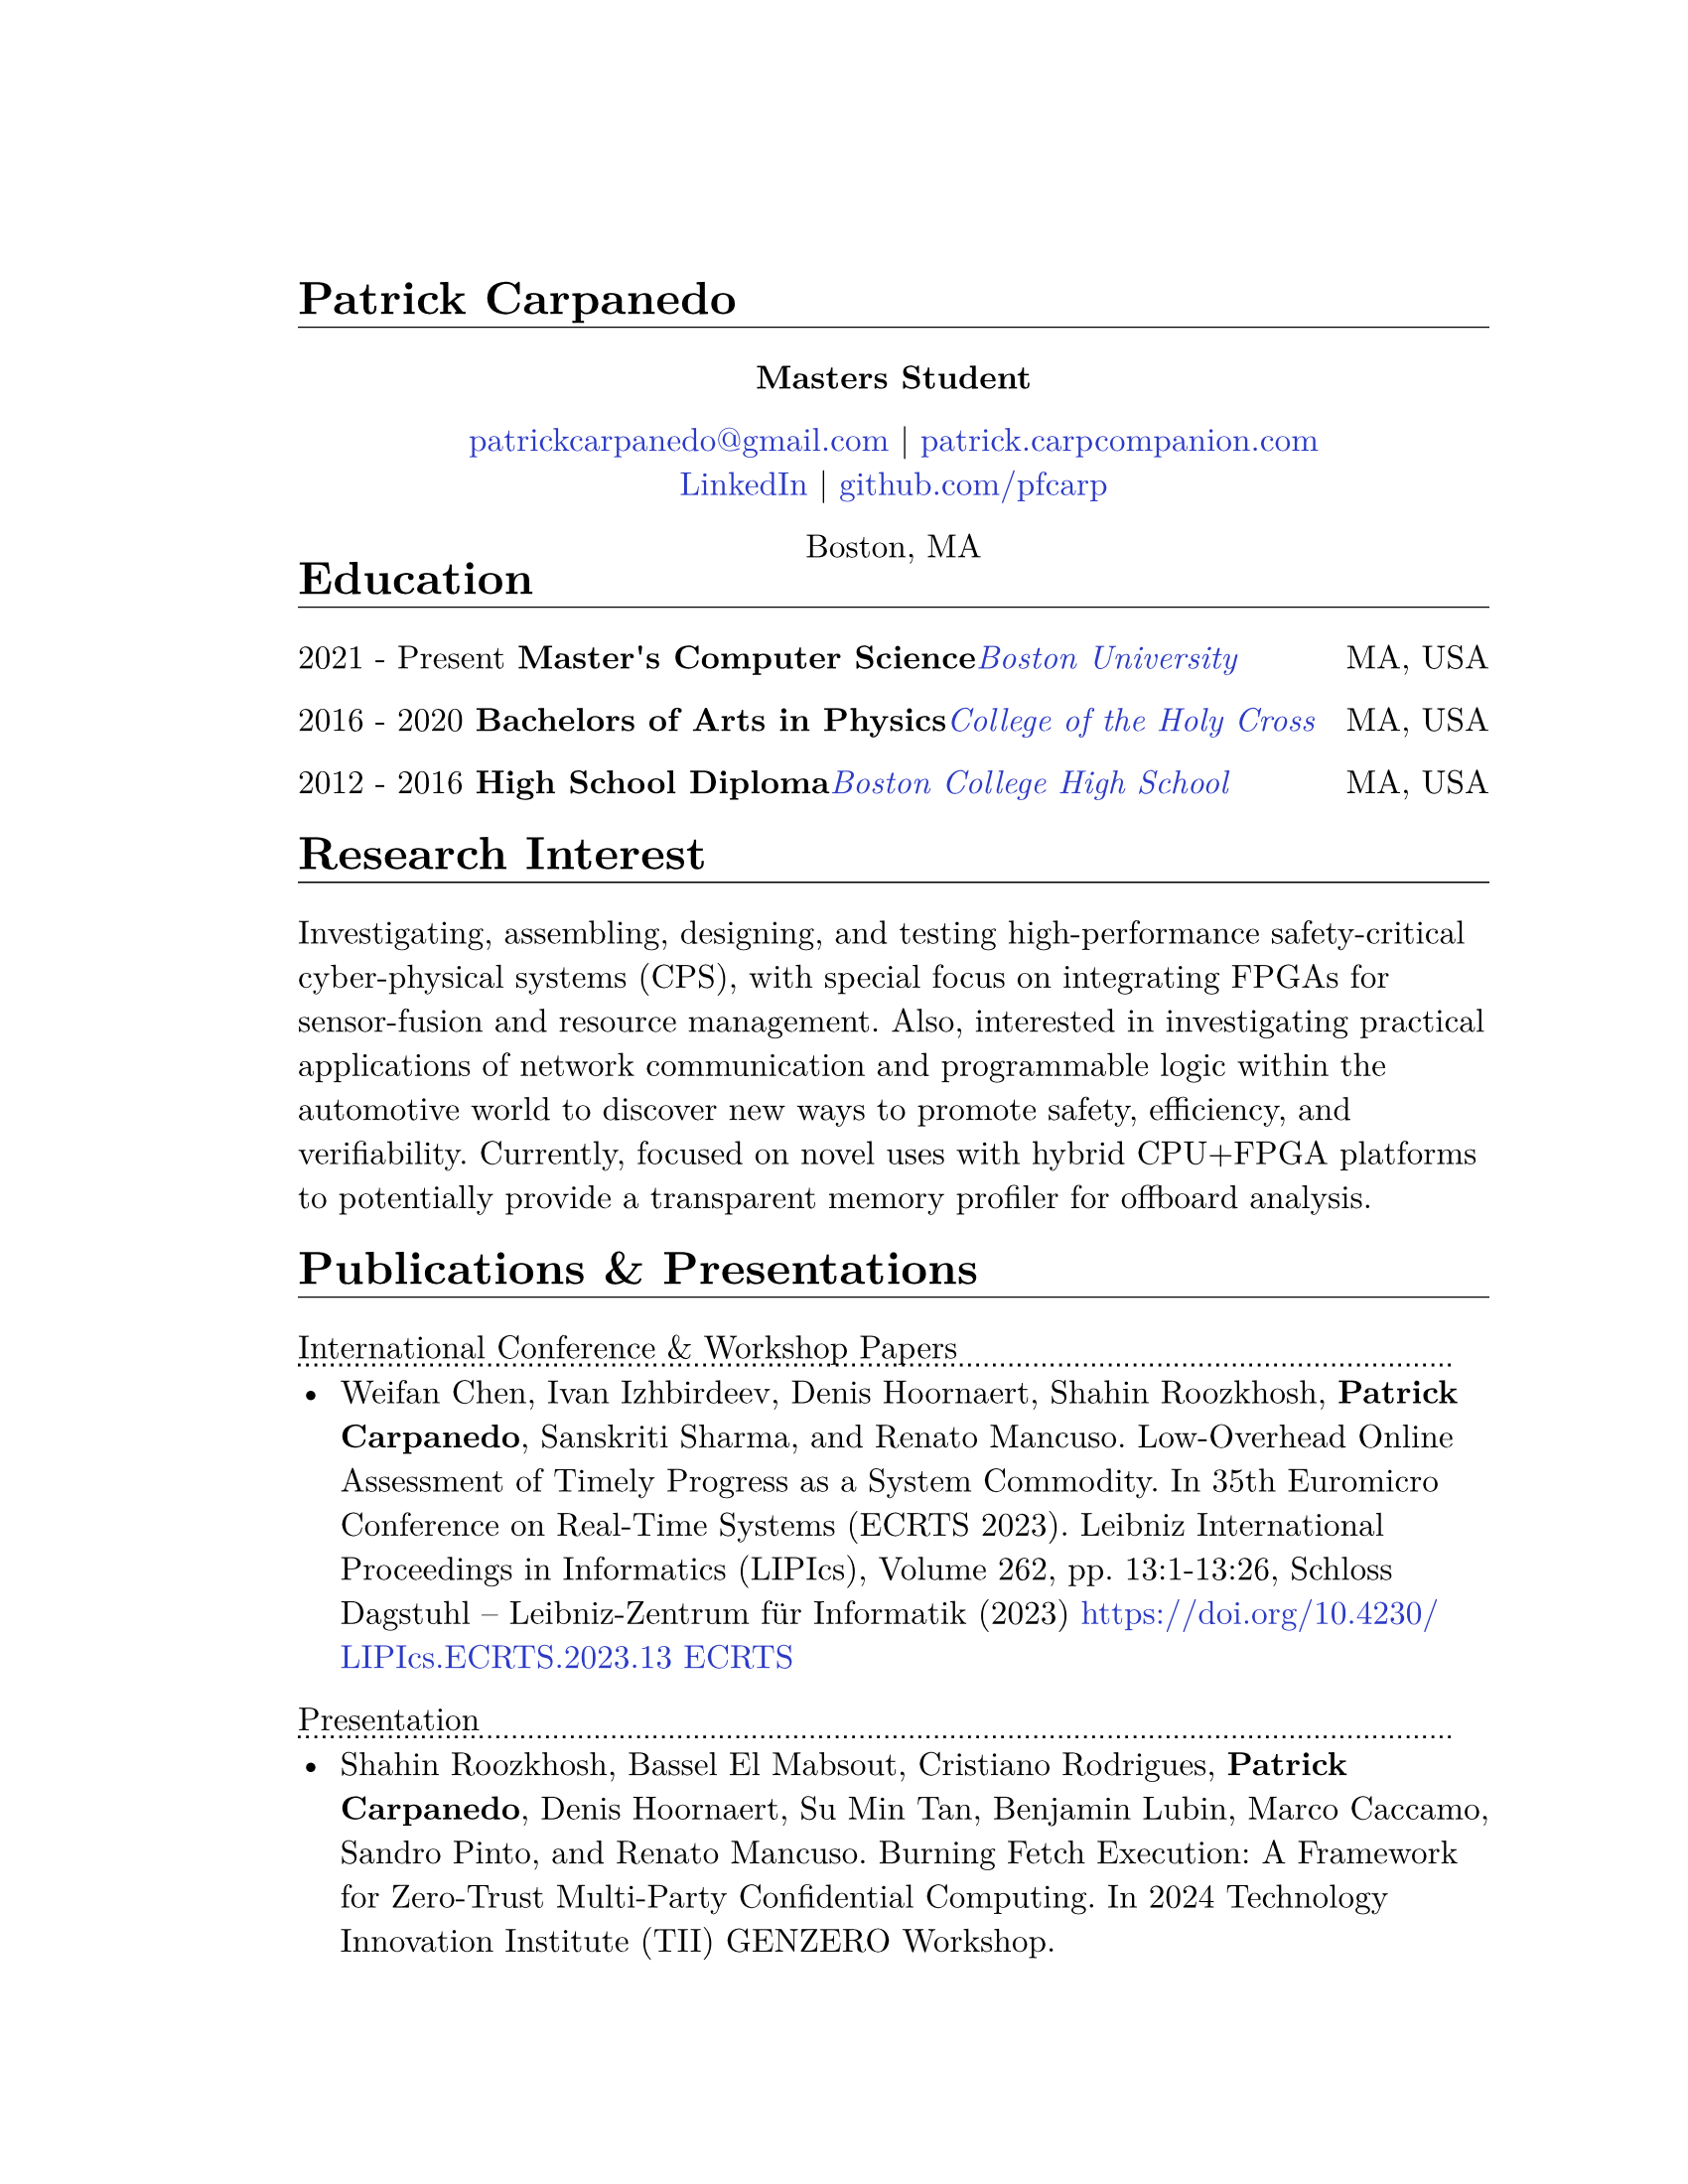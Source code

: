 #let cv(body) = {
  set document(author: "Patrick Carpanedo", title: "CV")
  //set page(paper: "us-letter", margin: (x: 10mm, y: 10mm))
  set page(paper: "us-letter", margin: (right: 1in, top: 1.5in, left: 1.5in))
  set text(font: "New Computer Modern", size: 12pt)
  body
}


#show heading: it => {
 v(-2mm)
 set text(weight: "bold")
 set block(below: -0.25em)
 block[#it.body #h(2em) #move(dy: -1em)[#line(length: 100% , stroke: 0.5pt)]]
 v(.5mm)
 
}

#let entry(date, institution, role, location, details) = {
  block(breakable: false)[
  #grid(
    columns: (4),
    gutter:(2%),
    text[#date], text(weight: "bold")[#role], text(style: "italic")[#institution] ,text[#location]
  )
  #move(dy: -1%)[#line(length: 100%, stroke: (dash:"dotted"))]
  #if details != none {
    move( list(indent: 1em, marker: "•", ..details) ,dy: -1%)
  }
  #v(-1%)
  ]
}

#let otherEntry(date, institution, role, location, details) = {
  grid(
    columns: (auto, 1fr),
    gutter: 1%,
    date,
    grid(
      columns: (1fr, auto),
      {text(weight: "bold")[#role] + text(style: "italic")[#institution]},
      text[#location]
    )
  )
  //block[#move(dy: -1em)[#line(length: 50.5em, stroke: (dash:"dotted"))]]
  if details != none {
    move( list(indent: 1em, marker: "•", ..details) ,dy: -1em)
  }
}

#show link: it => text(rgb("#2b3ac5"), it)

#cv[
= Patrick Carpanedo
#align(center)[*Masters Student*]

#align(center)[
  #link("mailto:patrickcarpanedo\@gmail.com")[patrickcarpanedo\@gmail.com] |
  #link("https://patrick.carpcompanion.com")[patrick.carpcompanion.com] \
  #link("https://www.linkedin.com/in/patrick-carpanedo-574b04143/")[LinkedIn] |
  #link("https://github.com/pfcarp")[github.com/pfcarp] \
  
  Boston, MA
]
#v(-5mm)
= Education
#otherEntry("2021 - Present", link("https://www.bu.edu/")[Boston University], 
       "Master's Computer Science", "MA, USA", none)
#otherEntry("2016 - 2020", link("https://www.holycross.edu/")[College of the Holy Cross], 
       "Bachelors of Arts in Physics", "MA, USA", none)
#otherEntry("2012 - 2016", link("https://www.bchigh.edu/")[Boston College High School], 
       "High School Diploma", "MA, USA", none)
= Research Interest
Investigating, assembling, designing, and testing high-performance safety-critical cyber-physical systems (CPS), with
special focus on integrating FPGAs for sensor-fusion and resource management. Also, interested in investigating practical
applications of network communication and programmable logic within the automotive world to discover new ways
to promote safety, efficiency, and verifiability. Currently, focused on novel uses with hybrid CPU+FPGA platforms to
potentially provide a transparent memory profiler for offboard analysis.
= Publications & Presentations
#block[International Conference & Workshop Papers #h(2em) #move(dy: -1em)[#line(length: 35em, stroke: (dash: "dotted"))]]
#v(-5mm)#list(marker: "•")[
  Weifan Chen, Ivan Izhbirdeev, Denis Hoornaert, Shahin Roozkhosh, *Patrick Carpanedo*, Sanskriti Sharma, and Renato Mancuso. Low-Overhead Online Assessment of Timely Progress as a System Commodity. In 35th Euromicro Conference on Real-Time Systems (ECRTS 2023). Leibniz International Proceedings in Informatics (LIPIcs), Volume 262, pp. 13:1-13:26, Schloss Dagstuhl – Leibniz-Zentrum für Informatik (2023) https://doi.org/10.4230/LIPIcs.ECRTS.2023.13 #link("https://drops.dagstuhl.de/entities/document/10.4230/LIPIcs.ECRTS.2023.13")[ECRTS]
]

#block[Presentation #h(2em) #move(dy: -1em)[#line(length: 35em, stroke: (dash: "dotted"))]]
#v(-5mm)#list(marker: "•")[
  Shahin Roozkhosh, Bassel El Mabsout, Cristiano Rodrigues, *Patrick Carpanedo*, Denis Hoornaert, Su Min Tan, Benjamin Lubin, Marco Caccamo, Sandro Pinto, and Renato Mancuso. Burning Fetch Execution: A Framework for Zero-Trust Multi-Party Confidential Computing. In 2024 Technology Innovation Institute (TII) GENZERO Workshop.
]

= Proposal Writing
#v(3mm)
#list(
  marker: ">",
  block(breakable: false,
  "Effiecient control for energy constrained quadrapeds proposal"+block[#move(dy: -.75em)[#line(length: 35em, stroke: (dash:"dotted"))]] + v(-4mm) +
  block(
    list(marker: "",
      emph("PIs: Prof. Sabrina Neuman, Prof. Renato Mancuso"),
      "NSF-medium proposal aiming to enable a new class of low cost, power-efficient robots through improving neural network control for under-instrumented limbed robots, exploration hardware/software co-designing techniques for energy-efficient control, and designing efficient learned runtime adaptation techniques on constrained platforms"
    )
  ))+v(2mm),
  block(breakable: false,
  "(TII) Genzero Proposal"+ block[#move(dy: -.75em)[#line(length: 15em, stroke: (dash:"dotted"))]] + v(-4mm)+
  block(
    list(marker: "",
      emph("PIs: Benjamin Lubin, Marco Caccamo, Sandro Pinto, Renato Mancuso"),
      "Joint effort between PhD candidates from Boston University, University of Minho, and Technical University of Munich to develop zero trust framework for multi-party confidential computing. Contributed to proposal development and creation of a successful prototype demonstration.The proposal was accepted and the team was awarded the Best Presentation Award."
    )
  )
  )
)

= Research Positions
#entry("Spring 2022 - ongoing", link("https://cpslab.bu.edu/")[Cyber Physical Systems Lab], "Masters Student Researcher", "Boston, MA, USA", (
"Researching and implementing methods for allowing AXI over Ethernet", 
"Integration of hardware infrastructure to evaluate and measure phases in an executing program",
"Assembling and maintaining servers (e.g. MegaMind and Proxmox Cluster) for CPS Lab use to facilitate research and collaboration and ease the access to development boards and related software",
"Participating in pseudo-Technical Program Committee (TPC) meetings with Lead P.I. to review papers.",
"Volunteering to assist or lead students enrolled in directed studies inside of CPS lab."
))
#entry("Summer 2019", link("https://www.holycross.edu/academics/research/student-research/summer-research")[College of the Holy Cross], 
  "Research Assistant", "Worcester, MA, USA", (
  "Gathered and assembled subsystems of the Beam Profile Monitor (BPM) system",
  "Verified electrical tolerances and timings each components of the BPM systems",
  "Debugged the BPM system through a gamut experiments which were logged and relayed to the Lead P.I.",
  "Arranged presentations and discussions weekly on the experiment findings with a different research group"
))

= Notable Research
#v(3mm)
#list(
  marker: ">",
  block(breakable: false,
  "AXI over Ethernet" + block[#move(dy: -.75em)[#line(length: 15em, stroke: (dash:"dotted"))]] + v(-4mm) +
  block(
    list(marker: "",
      "This work revolves around using Programmable Logic to export bus-level memory transactions packed into an Ethernet frame and sent through dedicated low-latency high-bandwidth external optical interfaces. This would allow for methods such as Control Flow Integrity checks, Digital Twinning, and Remote Memory Access to happen transparently without code/kernel instrumentation. In the future, the work will be expanded to handle coherent bus traffic that is architecture agnostic."
    )
  ))+v(2mm),
  block(breakable: false,
  "Burning Fetch Execution: A Framework for Zero-Trust Multi-Party Confidential Computing"+ block[#move(dy: -.75em)[#line(length: 45em, stroke: (dash:"dotted"))]] + v(-4mm)+
  block(
    list(marker: "",
      "This work tackles the gap in existing safeguarding technology by avoiding byte-level decryption until it is immediately fetched by the processor, only to burn it right after. We perform on-the-fetch data decryption, immediately followed by burning, i.e., erasing right after processing cycles. Thus, BFX minimizes the existence of sensitive data in-use. BFX does not demand new processing hardware units nor requires restructuring application software."
    )
  )
  )
)

= Teaching and Mentoring
#entry("Spring 2024 - Ongoing", link("https://www.bu.edu/")[Boston University], 
       "F1Tenth Directed Study Mentor", "Boston, MA, USA", (
  "Assisting undergraduates with hardware associated with F1tenth related projects",
  "Teaching undergraduates the basics of electronic design and electronic components",
  "Ensuring the safety of undergraduates when handling high current and sensitive electronics"
))

#entry("Spring 2024", link("https://www.bu.edu/")[Boston University], 
       "Persistence of Vision Directed Study Mentor", "Boston, MA, USA", (
  "Guiding undergraduates on designing low-level software with respect to the underlying hardware with a focus on timing requirements for a Persistence of Vision (PoV) Display",
  "Assisting undergraduates understand and debug the gap between code and physical outputs",
  "Customizing the circuit layout for additional features or corrections from previous student attempts"
))

#entry("Fall 2023", link("https://cra.org/ur2phd/")[Computing Research Association], 
       "UR2PhD Mentor", link("https://www.bu.edu/cs/engage/ur2phd/")[Boston University], (
  "Attended weekly meeting to learn about mentoring skills and developed a mentoring style",
  "Lead weekly individual and group meetings with four undergraduates to develop hardware/software modules for a Persistence of Vision (PoV) Display",
  "Designed or sourced circuit boards, electrical components, and hardware after verifying compatibility and tolerances",
  "Guided undergraduates on how to search, read, and verify academic research papers"
))

#entry("Spring 2023", link("https://www.bu.edu/")[Boston University], 
       "PL-Ethernet Directed Study Mentor", "Boston, MA, USA", (
  "Taught undergraduates the basics of Vivado Design Suite and functions of FPGAs",
  "Delegated tasks to undergraduates in order to debug and learn about Processor, FPGA, and ethernet Connectivity",
  "Arranged weekly meeting to discuss undergraduate findings on particular modules and board designs while evaluating the proceeding goals"
))

= Affiliations
#grid(
  columns: 2,
  gutter: 1fr,
  [#link("https://cpslab.bu.edu/")[Cyber Physical Systems Lab]],
  [#link("http://alterbytecorp.com/")[Alter Byte Corp]]
)
#v(1mm)



= Professional Experience
#entry("2019-2020", link("https://www.holycross.edu/academics/programs/theatre-and-dance/opportunities/alternate-college-theatre")[Alternate College Theatre], 
       "Student Technical Director", "Worcester, MA, USA", (
  "Collaborated with the college technical director and student scene designer to construct sets",
  "Created schematics to follow when cutting lumber and assembling pieces of the set",
  "Coordinated groups of students on tasks to assemble and furnish sets",
  "Communicated with directors and set designers on progress of set and accommodated any desired details or changes"
))

#entry("2019-2020", link("https://www.holycross.edu/academics/programs/theatre-and-dance/facilities")[College of the Holy Cross Fenwick Theatre], 
       "Shop Assistant", "Worcester, MA, USA", (
  "Assisted in creating sets for the department plays by following a schematic, manufacturing, and assembling components, and compensating for any error along the way",
  "Guided assistants on correct use of tools and provided advanced techniques to address certain cases",
  "Relayed instructions from Technical Director to sub group(s)",
  "Provided assistance to other technical teams within the theatre"
))

#entry("Fall 2017-2019", link("https://www.holycross.edu/campus-life/housing")[College of the Holy Cross], 
       "Resident Assistant", "Worcester, MA, USA", (
  "Acted as a resource to and ensured the safety of 38 students in their residence hall",
  "Planned events with Resident Assistant team members for residents and building",
  "Performed safety checks and engaged with residents throughout the semester",
  "Relayed information bi-weekly regarding the dormitory and residents in a concise manner to dormitory supervisor"
))



= Honors & Awards

#list(marker: "•",
  "Holy Cross Grant",
  "2024 (TII) GENZERO Workshop Best Presentation Award"
)

= Skills
#block(breakable: false)[
#list(marker: "•", 
  [*Programming:* C, C++, Java, Python, SQL],
  [*Design:* System Verilog, Verilog, CAD, PCB design, Carpentry, Additive/Subtractive Fabrication],
  [*Hardware Debugging:* Xilinx Integrated Logic Analyzer, ARM Coresight, Circuit Debugging],
  [*System Administration:* Network Architecture, Virtual Machine Management]
)
]
= Languages
#grid(
  columns: 3,
  align: (left, center, right),
  gutter: 135pt,
  [*English* [Native]],
  [*Portuguese* [Fluent]],
  [*Spanish* [Fluent]]
)

= References
_References available upon request._
]